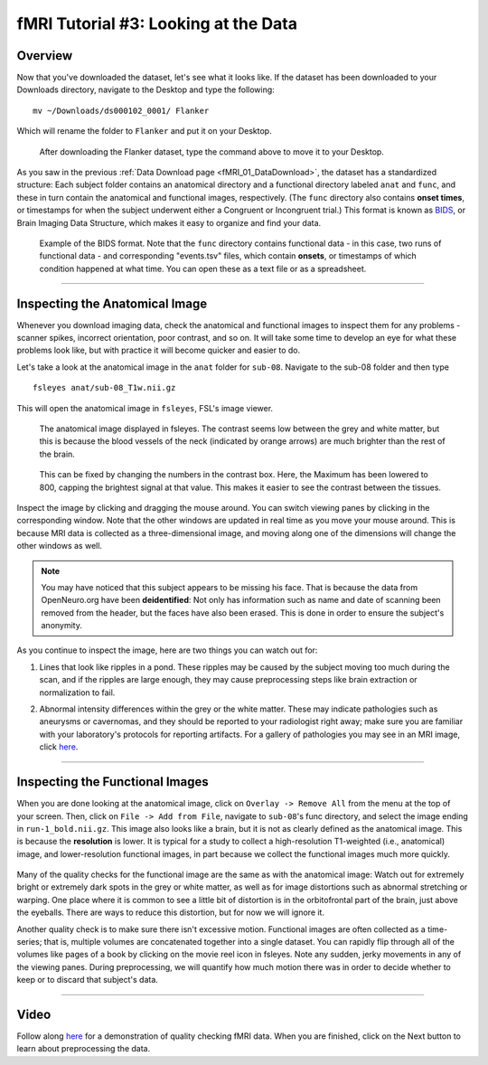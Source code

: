 .. _fMRI_03_LookingAtTheData:

.. |movieIcon|  image:: movieIcon.png

================
fMRI Tutorial #3: Looking at the Data
================


Overview
---------

Now that you've downloaded the dataset, let's see what it looks like. If the dataset has been downloaded to your Downloads directory, navigate to the Desktop and type the following:

::

    mv ~/Downloads/ds000102_0001/ Flanker
    
Which will rename the folder to ``Flanker`` and put it on your Desktop.


.. figure:: Move_Flanker_Folder.png

    After downloading the Flanker dataset, type the command above to move it to your Desktop.
    
    
As you saw in the previous :ref:`Data Download page <fMRI_01_DataDownload>`, the dataset has a standardized structure: Each subject folder contains an anatomical directory and a functional directory labeled ``anat`` and ``func``, and these in turn contain the anatomical and functional images, respectively. (The ``func`` directory also contains **onset times**, or timestamps for when the subject underwent either a Congruent or Incongruent trial.) This format is known as `BIDS <http://bids.neuroimaging.io/>`__, or Brain Imaging Data Structure, which makes it easy to organize and find your data.


.. figure:: Flanker_DataStructure.png

    Example of the BIDS format. Note that the ``func`` directory contains functional data - in this case, two runs of functional data - and corresponding "events.tsv" files, which contain **onsets**, or timestamps of which condition happened at what time. You can open these as a text file or as a spreadsheet.

--------

Inspecting the Anatomical Image
----------
    
Whenever you download imaging data, check the anatomical and functional images to inspect them for any problems - scanner spikes, incorrect orientation, poor contrast, and so on. It will take some time to develop an eye for what these problems look like, but with practice it will become quicker and easier to do.

Let's take a look at the anatomical image in the ``anat`` folder for ``sub-08``. Navigate to the sub-08 folder and then type

::

    fsleyes anat/sub-08_T1w.nii.gz
    
This will open the anatomical image in ``fsleyes``, FSL's image viewer.


.. figure:: anat_firstLook.png

    The anatomical image displayed in fsleyes. The contrast seems low between the grey and white matter, but this is because the blood vessels of the neck (indicated by orange arrows) are much brighter than the rest of the brain.
    
.. figure:: anat_changeContrast.png

    This can be fixed by changing the numbers in the contrast box. Here, the Maximum has been lowered to 800, capping the brightest signal at that value. This makes it easier to see the contrast between the tissues.
    
    
    
Inspect the image by clicking and dragging the mouse around. You can switch viewing panes by clicking in the corresponding window. Note that the other windows are updated in real time as you move your mouse around. This is because MRI data is collected as a three-dimensional image, and moving along one of the dimensions will change the other windows as well.

.. note::

    You may have noticed that this subject appears to be missing his face. That is because the data from OpenNeuro.org have been **deidentified**: Not only has information such as name and date of scanning been removed from the header, but the faces have also been erased. This is done in order to ensure the subject's anonymity.
    

As you continue to inspect the image, here are two things you can watch out for:

1. Lines that look like ripples in a pond. These ripples may be caused by the subject moving too much during the scan, and if the ripples are large enough, they may cause preprocessing steps like brain extraction or normalization to fail.

.. Also include pictures from the QC talk?

2. Abnormal intensity differences within the grey or the white matter. These may indicate pathologies such as aneurysms or cavernomas, and they should be reported to your radiologist right away; make sure you are familiar with your laboratory's protocols for reporting artifacts. For a gallery of pathologies you may see in an MRI image, click `here <http://www.mrishark.com/brain1.html>`__.

----------

Inspecting the Functional Images
----------
    
When you are done looking at the anatomical image, click on ``Overlay -> Remove All`` from the menu at the top of your screen. Then, click on ``File -> Add from File``, navigate to ``sub-08``'s func directory, and select the image ending in ``run-1_bold.nii.gz``. This image also looks like a brain, but it is not as clearly defined as the anatomical image. This is because the **resolution** is lower. It is typical for a study to collect a high-resolution T1-weighted (i.e., anatomical) image, and lower-resolution functional images, in part because we collect the functional images much more quickly.

.. figure:: functional_firstLook.png


Many of the quality checks for the functional image are the same as with the anatomical image: Watch out for extremely bright or extremely dark spots in the grey or white matter, as well as for image distortions such as abnormal stretching or warping. One place where it is common to see a little bit of distortion is in the orbitofrontal part of the brain, just above the eyeballs. There are ways to reduce this distortion, but for now we will ignore it.

.. Reference the timeseries glossary

Another quality check is to make sure there isn't excessive motion. Functional images are often collected as a time-series; that is, multiple volumes are concatenated together into a single dataset. You can rapidly flip through all of the volumes like pages of a book by clicking on the movie reel icon in fsleyes. Note any sudden, jerky movements in any of the viewing panes. During preprocessing, we will quantify how much motion there was in order to decide whether to keep or to discard that subject's data.

--------

Video
--------

Follow along `here <https://www.youtube.com/watch?v=eRDat10yGSs>`__ for a demonstration of quality checking fMRI data. When you are finished, click on the Next button to learn about preprocessing the data.
